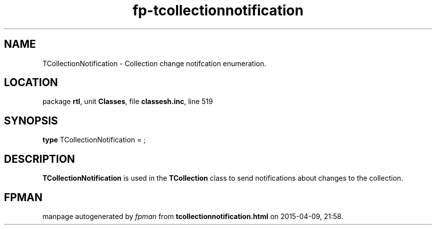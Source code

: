 .\" file autogenerated by fpman
.TH "fp-tcollectionnotification" 3 "2014-03-14" "fpman" "Free Pascal Programmer's Manual"
.SH NAME
TCollectionNotification - Collection change notifcation enumeration.
.SH LOCATION
package \fBrtl\fR, unit \fBClasses\fR, file \fBclassesh.inc\fR, line 519
.SH SYNOPSIS
\fBtype\fR TCollectionNotification = ;
.SH DESCRIPTION
\fBTCollectionNotification\fR is used in the \fBTCollection\fR class to send notifications about changes to the collection.


.SH FPMAN
manpage autogenerated by \fIfpman\fR from \fBtcollectionnotification.html\fR on 2015-04-09, 21:58.

